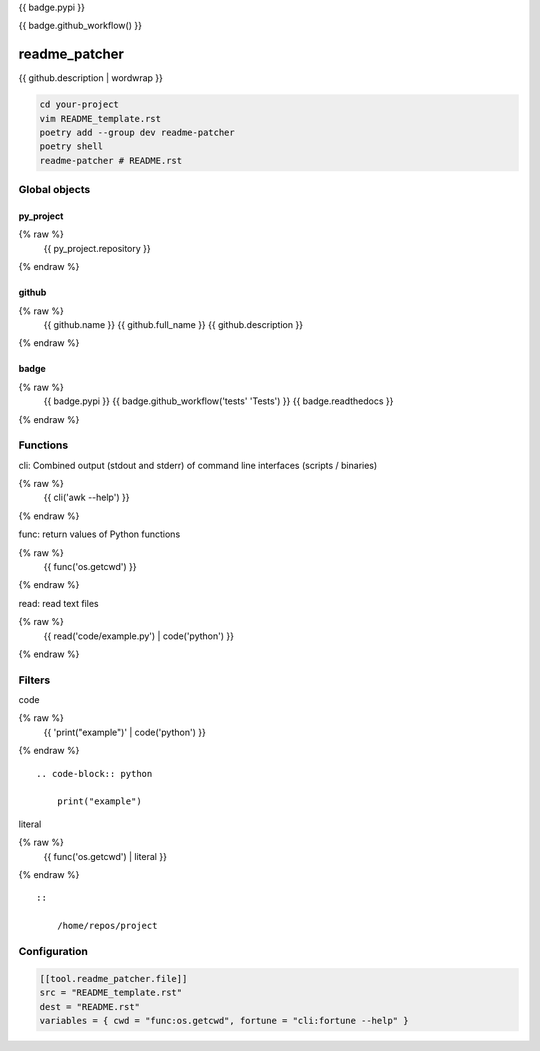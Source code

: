 {{ badge.pypi }}

{{ badge.github_workflow() }}

readme_patcher
==============

{{ github.description | wordwrap }}

.. code-block:: shell

    cd your-project
    vim README_template.rst
    poetry add --group dev readme-patcher
    poetry shell
    readme-patcher # README.rst

Global objects
--------------

py_project
^^^^^^^^^^

.. code-block:: jinja
{% raw %}
    {{ py_project.repository }}
{% endraw %}

github
^^^^^^

.. code-block:: jinja
{% raw %}
    {{ github.name }}
    {{ github.full_name }}
    {{ github.description }}
{% endraw %}


badge
^^^^^

.. code-block:: jinja
{% raw %}
    {{ badge.pypi }}
    {{ badge.github_workflow('tests' 'Tests') }}
    {{ badge.readthedocs }}
{% endraw %}

Functions
---------

cli: Combined output (stdout and stderr) of command line interfaces (scripts / binaries)

.. code-block:: jinja
{% raw %}
    {{ cli('awk --help') }}
{% endraw %}

func: return values of Python functions

.. code-block:: jinja
{% raw %}
    {{ func('os.getcwd') }}
{% endraw %}

read: read text files

.. code-block:: jinja
{% raw %}
    {{ read('code/example.py') | code('python') }}
{% endraw %}

Filters
-------

code

.. code-block:: jinja
{% raw %}
    {{ 'print("example")' | code('python') }}
{% endraw %}

::

    .. code-block:: python

        print("example")

literal

.. code-block:: jinja
{% raw %}
    {{ func('os.getcwd') | literal }}
{% endraw %}

::

    ::

        /home/repos/project

Configuration
-------------

.. code-block:: toml

    [[tool.readme_patcher.file]]
    src = "README_template.rst"
    dest = "README.rst"
    variables = { cwd = "func:os.getcwd", fortune = "cli:fortune --help" }
